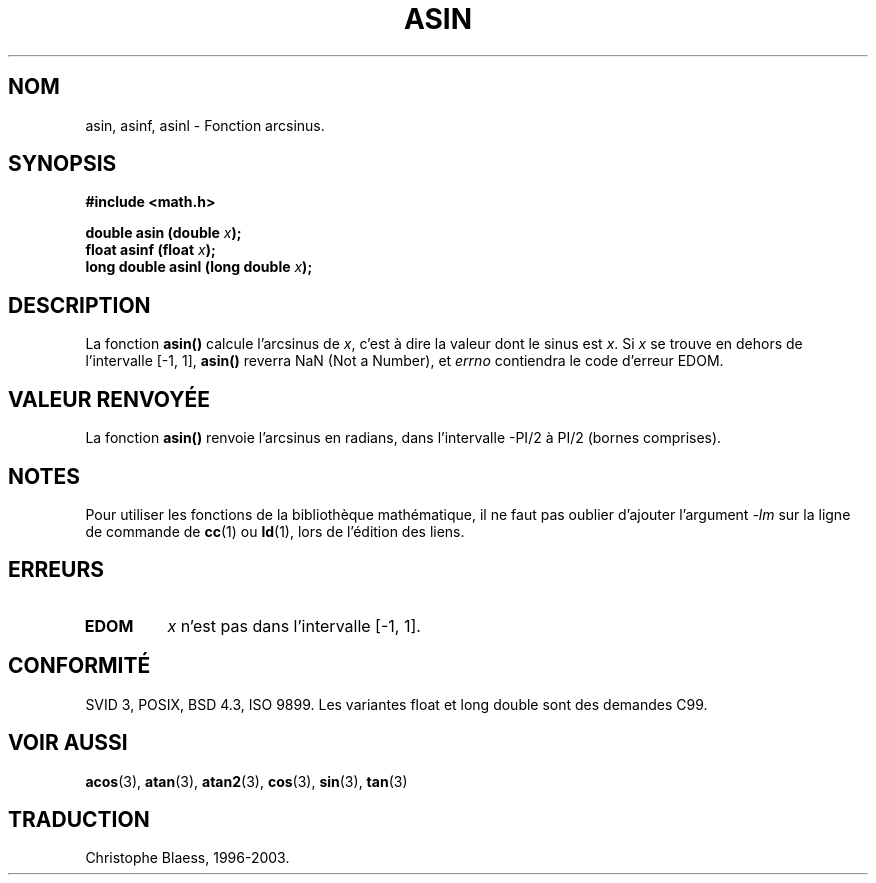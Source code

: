 .\" Copyright 1993 David Metcalfe (david@prism.demon.co.uk)
.\"
.\" Permission is granted to make and distribute verbatim copies of this
.\" manual provided the copyright notice and this permission notice are
.\" preserved on all copies.
.\"
.\" Permission is granted to copy and distribute modified versions of this
.\" manual under the conditions for verbatim copying, provided that the
.\" entire resulting derived work is distributed under the terms of a
.\" permission notice identical to this one
.\"
.\" Since the Linux kernel and libraries are constantly changing, this
.\" manual page may be incorrect or out-of-date.  The author(s) assume no
.\" responsibility for errors or omissions, or for damages resulting from
.\" the use of the information contained herein.  The author(s) may not
.\" have taken the same level of care in the production of this manual,
.\" which is licensed free of charge, as they might when working
.\" professionally.
.\"
.\" Formatted or processed versions of this manual, if unaccompanied by
.\" the source, must acknowledge the copyright and authors of this work.
.\"
.\" References consulted:
.\"     Linux libc source code
.\"     Lewine's _POSIX Programmer's Guide_ (O'Reilly & Associates, 1991)
.\"     386BSD man pages
.\" Modified Sat Jul 24 21:43:44 1993 by Rik Faith (faith@cs.unc.edu)
.\"
.\" Traduction 22/10/1996 par Christophe Blaess (ccb@club-internet.fr)
.\" Màj 21/07/2003 LDP-1.56
.\" Màj 30/07/2003 LDP-1.58
.\" Màj 20/07/2005 LDP-1.64
.\"
.TH ASIN 3 "30 juillet 2003" LDP "Manuel du programmeur Linux"
.SH NOM
asin, asinf, asinl \- Fonction arcsinus.
.SH SYNOPSIS
.nf
.B #include <math.h>
.sp
.BI "double asin (double " x );
.BI "float asinf (float " x );
.BI "long double asinl (long double " x );
.fi
.SH DESCRIPTION
La fonction \fBasin()\fP calcule l'arcsinus de \fIx\fP, c'est à dire la
valeur dont le sinus est \fIx\fP. Si \fIx\fP se trouve en dehors de
l'intervalle [-1, 1], \fBasin()\fP reverra NaN (Not a Number),
et \fIerrno\fP contiendra
le code d'erreur EDOM.
.SH "VALEUR RENVOYÉE"
La fonction \fBasin()\fP renvoie l'arcsinus en radians, dans l'intervalle
-PI/2 à PI/2 (bornes comprises).
.SH NOTES
Pour utiliser les fonctions de la bibliothèque mathématique, il ne faut
pas oublier d'ajouter l'argument \fI-lm\fP sur la ligne de commande de
\fBcc\fP(1) ou \fBld\fP(1), lors de l'édition des liens.
.SH "ERREURS"
.TP
.B EDOM
\fIx\fP n'est pas dans l'intervalle [\-1, 1].
.SH "CONFORMITÉ"
SVID 3, POSIX, BSD 4.3, ISO 9899.
Les variantes float et long double sont des demandes C99.
.SH "VOIR AUSSI"
.BR acos (3),
.BR atan (3),
.BR atan2 (3),
.BR cos (3),
.BR sin (3),
.BR tan (3)

.SH TRADUCTION
Christophe Blaess, 1996-2003.
